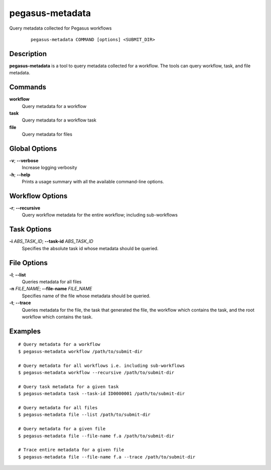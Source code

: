 .. _cli-pegasus-metadata:

================
pegasus-metadata
================

Query metadata collected for Pegasus workflows

   ::

      pegasus-metadata COMMAND [options] <SUBMIT_DIR>



Description
===========

**pegasus-metadata** is a tool to query metadata collected for a
workflow. The tools can query workflow, task, and file metadata.



Commands
========

**workflow**
   Query metadata for a workflow

**task**
   Query metadata for a workflow task

**file**
   Query metadata for files



Global Options
==============

**-v**; \ **--verbose**
   Increase logging verbosity

**-h**; \ **--help**
   Prints a usage summary with all the available command-line options.



Workflow Options
================

**-r**; \ **--recursive**
   Query workflow metadata for the entire workflow; including
   sub-workflows



Task Options
============

**-i** *ABS_TASK_ID*; \ **--task-id** *ABS_TASK_ID*
   Specifies the absolute task id whose metadata should be queried.



File Options
============

**-l**; \ **--list**
   Queries metadata for all files

**-n** *FILE_NAME*; \ **--file-name** *FILE_NAME*
   Specifies name of the file whose metadata should be queried.

**-t**; \ **--trace**
   Queries metadata for the file, the task that generated the file, the
   workflow which contains the task, and the root workflow which
   contains the task.



Examples
========

::

   # Query metadata for a workflow
   $ pegasus-metadata workflow /path/to/submit-dir

   # Query metadata for all workflows i.e. including sub-workflows
   $ pegasus-metadata workflow --recursive /path/to/submit-dir

   # Query task metadata for a given task
   $ pegasus-metadata task --task-id ID0000001 /path/to/submit-dir

   # Query metadata for all files
   $ pegasus-metadata file --list /path/to/submit-dir

   # Query metadata for a given file
   $ pegasus-metadata file --file-name f.a /path/to/submit-dir

   # Trace entire metadata for a given file
   $ pegasus-metadata file --file-name f.a --trace /path/to/submit-dir

